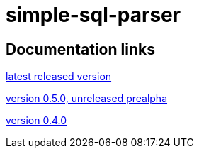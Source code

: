 
= simple-sql-parser

== Documentation links

link:latest/[latest released version]

link:0.5.0/[version 0.5.0, unreleased prealpha]

link:0.4.0/[version 0.4.0]

